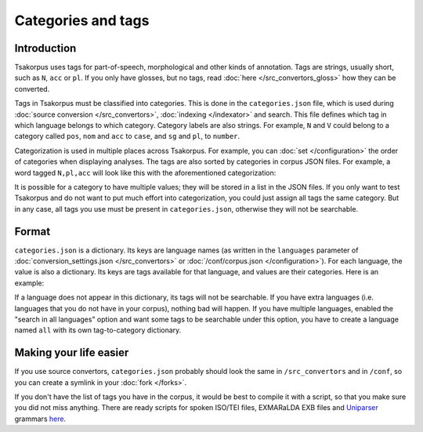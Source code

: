 Categories and tags
===================

Introduction
------------

Tsakorpus uses tags for part-of-speech, morphological and other kinds of annotation. Tags are strings, usually short, such as ``N``, ``acc`` or ``pl``. If you only have glosses, but no tags, read :doc:`here </src_convertors_gloss>` how they can be converted.

Tags in Tsakorpus must be classified into categories. This is done in the ``categories.json`` file, which is used during :doc:`source conversion </src_convertors>`, :doc:`indexing </indexator>` and search. This file defines which tag in which language belongs to which category. Category labels are also strings. For example, ``N`` and ``V`` could belong to a category called ``pos``, ``nom`` and ``acc`` to ``case``, and ``sg`` and ``pl``, to ``number``.

Categorization is used in multiple places across Tsakorpus. For example, you can :doc:`set </configuration>` the order of categories when displaying analyses. The tags are also sorted by categories in corpus JSON files. For example, a word tagged ``N,pl,acc`` will look like this with the aforementioned categorization:

.. code-block:: javascript
    :linenos:
    
    {
        "wf": "corpora"
        "ana": [
            "lex": "corpus",
            "gr.pos": "N",
            "gr.number": "pl",
            "gr.case": "acc"
        ]
    }

It is possible for a category to have multiple values; they will be stored in a list in the JSON files. If you only want to test Tsakorpus and do not want to put much effort into categorization, you could just assign all tags the same category. But in any case, all tags you use must be present in ``categories.json``, otherwise they will not be searchable.

Format
------

``categories.json`` is a dictionary. Its keys are language names (as written in the ``languages`` parameter of :doc:`conversion_settings.json </src_convertors>` or :doc:`/conf/corpus.json </configuration>`). For each language, the value is also a dictionary. Its keys are tags available for that language, and values are their categories. Here is an example:

.. code-block:: javascript
  :linenos:
    
  {
    {
      "beserman": {
        "A": "pos",
        "N": "pos",
        "V": "pos",
        "ins": "case",
        "loc": "case",
        "ill": "case"
    },
    "russian": {
        "A": "pos",
        "S": "pos",
        "V": "pos",
        "acc": "case",
        "gen": "case",
        "nom": "case"
    }
  }

If a language does not appear in this dictionary, its tags will not be searchable. If you have extra languages (i.e. languages that you do not have in your corpus), nothing bad will happen. If you have multiple languages, enabled the "search in all languages" option and want some tags to be searchable under this option, you have to create a language named ``all`` with its own tag-to-category dictionary.

Making your life easier
-----------------------

If you use source convertors, ``categories.json`` probably should look the same in ``/src_convertors`` and in ``/conf``, so you can create a symlink in your :doc:`fork </forks>`.

If you don't have the list of tags you have in the corpus, it would be best to compile it with a script, so that you make sure you did not miss anything. There are ready scripts for spoken ISO/TEI files, EXMARaLDA EXB files and Uniparser_ grammars `here <https://github.com/timarkh/tsakorpus-additional-tools>`_.

.. _Uniparser: https://pypi.org/project/uniparser-morph/
